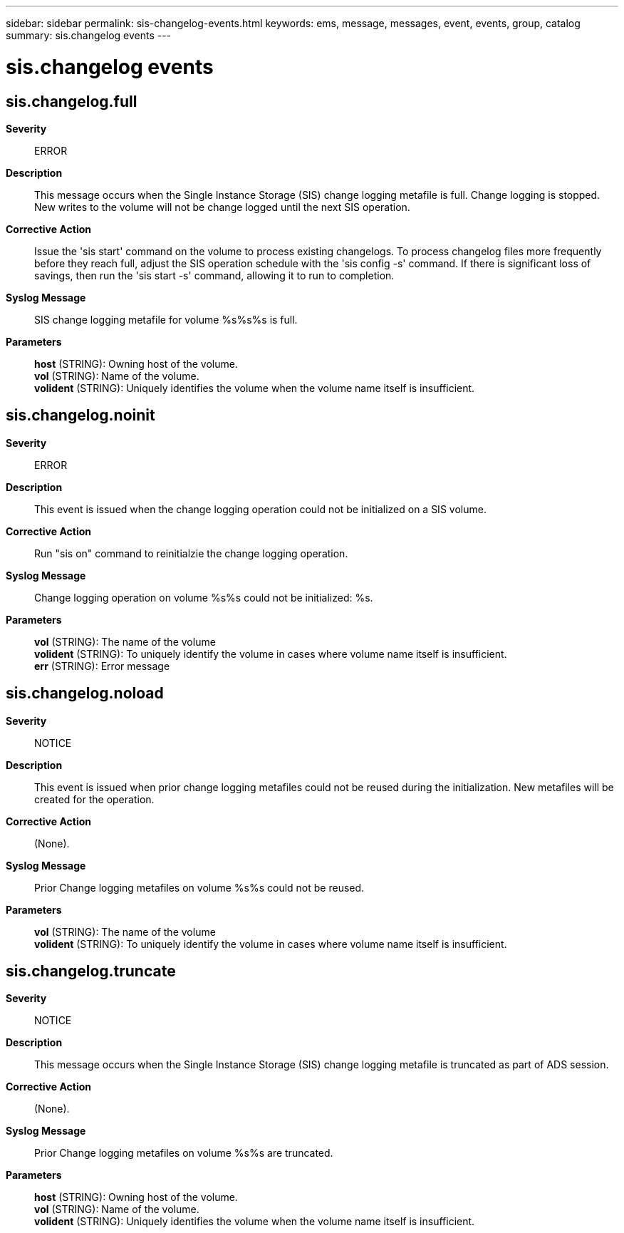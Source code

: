 ---
sidebar: sidebar
permalink: sis-changelog-events.html
keywords: ems, message, messages, event, events, group, catalog
summary: sis.changelog events
---

= sis.changelog events
:toclevels: 1
:hardbreaks:
:nofooter:
:icons: font
:linkattrs:
:imagesdir: ./media/

== sis.changelog.full
*Severity*::
ERROR
*Description*::
This message occurs when the Single Instance Storage (SIS) change logging metafile is full. Change logging is stopped. New writes to the volume will not be change logged until the next SIS operation.
*Corrective Action*::
Issue the 'sis start' command on the volume to process existing changelogs. To process changelog files more frequently before they reach full, adjust the SIS operation schedule with the 'sis config -s' command. If there is significant loss of savings, then run the 'sis start -s' command, allowing it to run to completion.
*Syslog Message*::
SIS change logging metafile for volume %s%s%s is full.
*Parameters*::
*host* (STRING): Owning host of the volume.
*vol* (STRING): Name of the volume.
*volident* (STRING): Uniquely identifies the volume when the volume name itself is insufficient.

== sis.changelog.noinit
*Severity*::
ERROR
*Description*::
This event is issued when the change logging operation could not be initialized on a SIS volume.
*Corrective Action*::
Run "sis on" command to reinitialzie the change logging operation.
*Syslog Message*::
Change logging operation on volume %s%s could not be initialized: %s.
*Parameters*::
*vol* (STRING): The name of the volume
*volident* (STRING): To uniquely identify the volume in cases where volume name itself is insufficient.
*err* (STRING): Error message

== sis.changelog.noload
*Severity*::
NOTICE
*Description*::
This event is issued when prior change logging metafiles could not be reused during the initialization. New metafiles will be created for the operation.
*Corrective Action*::
(None).
*Syslog Message*::
Prior Change logging metafiles on volume %s%s could not be reused.
*Parameters*::
*vol* (STRING): The name of the volume
*volident* (STRING): To uniquely identify the volume in cases where volume name itself is insufficient.

== sis.changelog.truncate
*Severity*::
NOTICE
*Description*::
This message occurs when the Single Instance Storage (SIS) change logging metafile is truncated as part of ADS session.
*Corrective Action*::
(None).
*Syslog Message*::
Prior Change logging metafiles on volume %s%s are truncated.
*Parameters*::
*host* (STRING): Owning host of the volume.
*vol* (STRING): Name of the volume.
*volident* (STRING): Uniquely identifies the volume when the volume name itself is insufficient.
